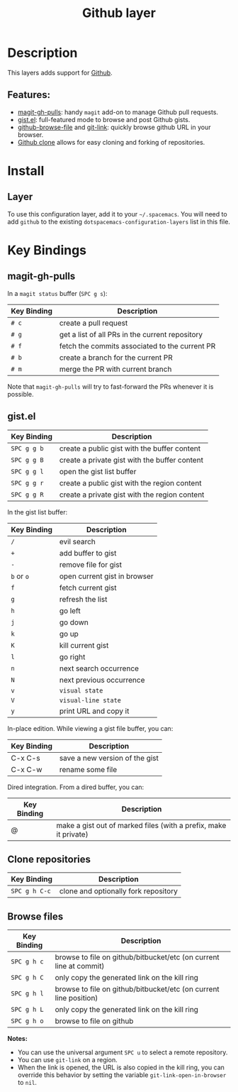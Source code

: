 #+TITLE: Github layer
#+HTML_HEAD_EXTRA: <link rel="stylesheet" type="text/css" href="../../../css/readtheorg.css" />

[[file:img/github.png]]

* Table of Contents                                         :TOC_4_org:noexport:
 - [[Description][Description]]
   - [[Features:][Features:]]
 - [[Install][Install]]
   - [[Layer][Layer]]
 - [[Key Bindings][Key Bindings]]
   - [[magit-gh-pulls][magit-gh-pulls]]
   - [[gist.el][gist.el]]
   - [[Clone repositories][Clone repositories]]
   - [[Browse files][Browse files]]

* Description

This layers adds support for [[http://github.com][Github]].

** Features:
- [[https://github.com/sigma/magit-gh-pulls][magit-gh-pulls]]: handy =magit= add-on to manage Github pull requests.
- [[https://github.com/defunkt/gist.el][gist.el]]: full-featured mode to browse and post Github gists.
- [[https://github.com/osener/github-browse-file][github-browse-file]] and [[https://github.com/sshaw/git-link][git-link]]: quickly browse github URL in your
  browser.
- [[https://github.com/dgtized/github-clone.el][Github clone]] allows for easy cloning and forking of repositories.

* Install
** Layer
To use this configuration layer, add it to your =~/.spacemacs=. You will need to
add =github= to the existing =dotspacemacs-configuration-layers= list in this
file.

* Key Bindings

** magit-gh-pulls

In a =magit status= buffer (~SPC g s~):

| Key Binding | Description                                     |
|-------------+-------------------------------------------------|
| ~# c~       | create a pull request                           |
| ~# g~       | get a list of all PRs in the current repository |
| ~# f~       | fetch the commits associated to the current PR  |
| ~# b~       | create a branch for the current PR              |
| ~# m~       | merge the PR with current branch                |

Note that =magit-gh-pulls= will try to fast-forward the PRs whenever it is
possible.

** gist.el

| Key Binding | Description                                   |
|-------------+-----------------------------------------------|
| ~SPC g g b~ | create a public gist with the buffer content  |
| ~SPC g g B~ | create a private gist with the buffer content |
| ~SPC g g l~ | open the gist list buffer                     |
| ~SPC g g r~ | create a public gist with the region content  |
| ~SPC g g R~ | create a private gist with the region content |

In the gist list buffer:

| Key Binding | Description                  |
|-------------+------------------------------|
| ~/~         | evil search                  |
| ~+~         | add buffer to gist           |
| ~-~         | remove file for gist         |
| ~b~ or ~o~  | open current gist in browser |
| ~f~         | fetch current gist           |
| ~g~         | refresh the list             |
| ~h~         | go left                      |
| ~j~         | go down                      |
| ~k~         | go up                        |
| ~K~         | kill current gist            |
| ~l~         | go right                     |
| ~n~         | next search occurrence       |
| ~N~         | next previous occurrence     |
| ~v~         | =visual state=               |
| ~V~         | =visual-line state=          |
| ~y~         | print URL and copy it        |

In-place edition. While viewing a gist file buffer, you can:

| Key Binding | Description                    |
|-------------+--------------------------------|
| C-x C-s     | save a new version of the gist |
| C-x C-w     | rename some file               |

Dired integration. From a dired buffer, you can:

| Key Binding | Description                                                      |
|-------------+------------------------------------------------------------------|
| @           | make a gist out of marked files (with a prefix, make it private) |

** Clone repositories

| Key Binding   | Description                          |
|---------------+--------------------------------------|
| ~SPC g h C-c~ | clone and optionally fork repository |

** Browse files

| Key Binding | Description                                                        |
|-------------+--------------------------------------------------------------------|
| ~SPC g h c~ | browse to file on github/bitbucket/etc (on current line at commit) |
| ~SPC g h C~ | only copy the generated link on the kill ring                      |
| ~SPC g h l~ | browse to file on github/bitbucket/etc (on current line position)  |
| ~SPC g h L~ | only copy the generated link on the kill ring                      |
| ~SPC g h o~ | browse to file on github                                           |

*Notes:*
- You can use the universal argument ~SPC u~ to select a remote repository.
- You can use =git-link= on a region.
- When the link is opened, the URL is also copied in the kill ring, you can
  override this behavior by setting the variable =git-link-open-in-browser= to
  =nil=.
